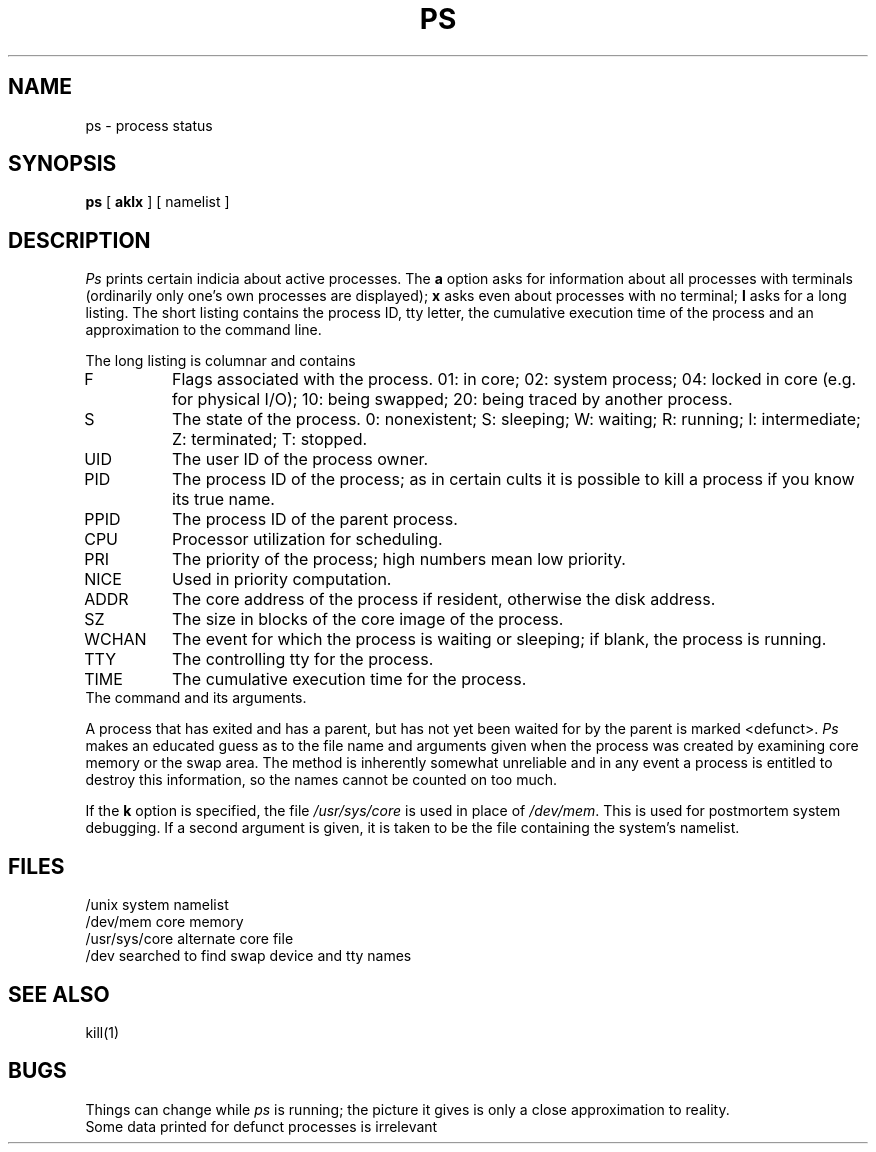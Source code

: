 .TH PS 1  PDP11
.SH NAME
ps \- process status
.SH SYNOPSIS
.B ps
[
.B aklx
]
[ namelist ]
.SH DESCRIPTION
.I Ps
prints certain indicia about active
processes.
The
.B a
option asks for information about all processes with terminals (ordinarily
only one's own processes are displayed);
.B x
asks even about processes with no terminal;
.B l
asks for a long listing.
The short listing contains the process ID, tty letter,
the cumulative execution time of the process and an
approximation to the command line.
.PP
The long listing is columnar and contains
.TP
F
Flags associated with the process.
01: in core;
02: system process;
04: locked in core (e.g. for physical I/O);
10: being swapped;
20: being traced by another process.
.TP
S
The state of the process.
0: nonexistent;
S: sleeping;
W: waiting;
R: running;
I: intermediate;
Z: terminated;
T: stopped.
.TP
UID
The user ID of the process owner.
.TP
PID
The process ID of the process; as in certain cults it is possible to kill a process
if you know its true name.
.TP
PPID
The process ID of the parent process.
.TP
CPU
Processor utilization for scheduling.
.TP
PRI
The priority of the
process; high numbers mean low priority.
.TP
NICE
Used in priority computation.
.TP
ADDR
The core address of the process if resident,
otherwise the disk address.
.TP
SZ
The size in blocks of the core image of the process.
.TP
WCHAN
The event for which the process is waiting or sleeping;
if blank, the process is running.
.TP
TTY
The controlling tty for the process.
.TP
TIME
The cumulative execution time for the process.
.TP TIME
The command and its arguments.
.DT
.PP
A process that has exited and has a parent, but has not
yet been waited for by the parent is marked <defunct>.
.I Ps
makes an educated guess as to the file name
and arguments given when the process was created
by examining core memory or the swap area.
The method is inherently somewhat unreliable and in any event
a process is entitled to destroy this information,
so the names cannot be counted on too much.
.PP
If the
.B k
option is specified,
the file
.I /usr/sys/core
is used in place of
.IR /dev/mem .
This is used for
postmortem system debugging.
If a second argument is given,
it is taken to be the file containing the system's namelist.
.SH FILES
.ta \w'/usr/sys/core 'u
/unix		system namelist
.br
/dev/mem	core memory
.br
/usr/sys/core	alternate core file
.br
/dev		searched to find swap device and tty names
.SH "SEE ALSO"
kill(1)
.SH BUGS
Things can change while
.I ps
is running; the picture it gives is only a close
approximation to reality.
.br
Some data printed for defunct processes is irrelevant
